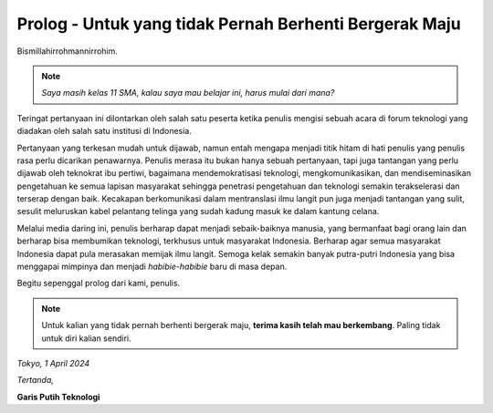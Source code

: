 Prolog - Untuk yang tidak Pernah Berhenti Bergerak Maju
=======================================================
Bismillahirrohmannirrohim.

.. note::
			*Saya masih kelas 11 SMA, kalau saya mau belajar ini, harus mulai dari mana?*

Teringat pertanyaan ini dilontarkan oleh salah satu peserta ketika penulis mengisi sebuah acara di forum teknologi yang diadakan oleh salah satu institusi di Indonesia.

Pertanyaan yang terkesan mudah untuk dijawab, namun entah mengapa menjadi titik hitam di hati penulis yang penulis rasa perlu dicarikan penawarnya. Penulis merasa itu bukan hanya sebuah pertanyaan, tapi juga tantangan yang perlu dijawab oleh teknokrat ibu pertiwi, bagaimana mendemokratisasi teknologi, mengkomunikasikan, dan mendiseminasikan pengetahuan ke semua lapisan masyarakat sehingga penetrasi pengetahuan dan teknologi semakin terakselerasi dan terserap dengan baik. Kecakapan berkomunikasi dalam mentranslasi ilmu langit pun juga menjadi tantangan yang sulit, sesulit meluruskan kabel pelantang telinga yang sudah kadung masuk ke dalam kantung celana.

Melalui media daring ini, penulis berharap dapat menjadi sebaik-baiknya manusia, yang bermanfaat bagi orang lain dan berharap bisa membumikan teknologi, terkhusus untuk masyarakat Indonesia. Berharap agar semua masyarakat Indonesia dapat pula merasakan memijak ilmu langit. Semoga kelak semakin banyak putra-putri Indonesia yang bisa menggapai mimpinya dan menjadi *habibie-habibie* baru di masa depan. 

Begitu sepenggal prolog dari kami, penulis.

.. note::
			Untuk kalian yang tidak pernah berhenti bergerak maju, **terima kasih telah mau berkembang**. Paling tidak untuk diri kalian sendiri.

*Tokyo, 1 April 2024*

*Tertanda,*


**Garis Putih Teknologi**